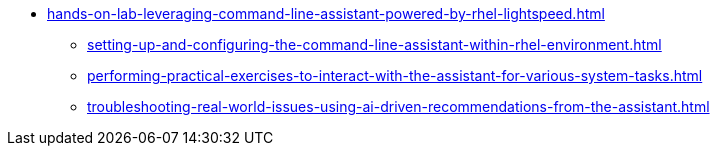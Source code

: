 * xref:hands-on-lab-leveraging-command-line-assistant-powered-by-rhel-lightspeed.adoc[]
** xref:setting-up-and-configuring-the-command-line-assistant-within-rhel-environment.adoc[]
** xref:performing-practical-exercises-to-interact-with-the-assistant-for-various-system-tasks.adoc[]
** xref:troubleshooting-real-world-issues-using-ai-driven-recommendations-from-the-assistant.adoc[]
